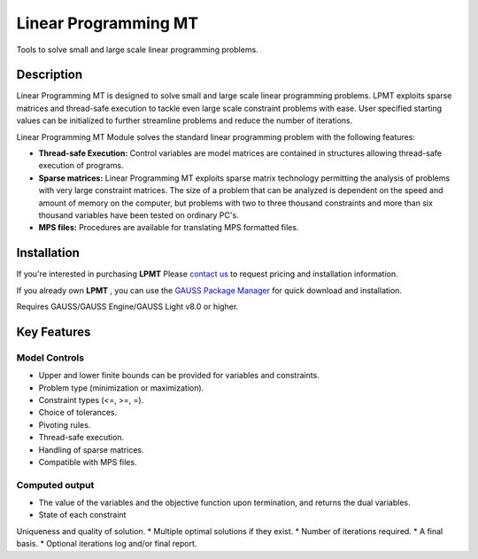 Linear Programming MT
============================
Tools to solve small and large scale linear programming problems.

Description
----------------
Linear Programming MT is designed to solve small and large scale linear programming problems. LPMT exploits sparse matrices and thread-safe execution to tackle even large scale constraint problems with ease. User specified starting values can be initialized to further streamline problems and reduce the number of iterations. ​

Linear Programming MT Module solves the standard linear programming problem with the following features:

* **Thread-safe Execution:** Control variables are model matrices are contained in structures allowing thread-safe execution of programs.  
* **Sparse matrices:** Linear Programming MT exploits sparse matrix technology permitting the analysis of problems with very large constraint matrices. The size of a problem that can be analyzed is dependent on the speed and amount of memory on the computer, but problems with two to three thousand constraints and more than six thousand variables have been tested on ordinary PC's.    
* **MPS files:** Procedures are available for translating MPS formatted files.  

Installation
--------------
If you're interested in purchasing **LPMT** Please `contact us <https://www.aptech.com/contact-us>`_ to request pricing and installation information.

If you already own **LPMT** , you can use the `GAUSS Package Manager <https://www.aptech.com/blog/gauss-package-manager-basics/>`_ for quick download and installation.

Requires GAUSS/GAUSS Engine/GAUSS Light v8.0 or higher.

Key Features
------------------------------

Model Controls
++++++++++++++++++++++++

* Upper and lower finite bounds can be provided for variables and constraints.  
* Problem type (minimization or maximization).  
* Constraint types (<=, >=, =).  
* Choice of tolerances.  
* Pivoting rules.  
* Thread-safe execution.  
* Handling of sparse matrices.  
* Compatible with MPS files.  

Computed output
++++++++++++++++++

* The value of the variables and the objective function upon termination, and returns the dual variables.  
* State of each constraint
Uniqueness and quality of solution.  
* Multiple optimal solutions if they exist.  
* Number of iterations required.  
* A final basis.  
* Optional iterations log and/or final report.  